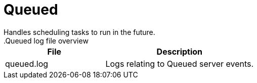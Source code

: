[[ref-daemon-config-files-queued]]
= Queued
Handles scheduling tasks to run in the future.
.Queued log file overview
[options="header"]
[cols="2,3"]

|===
| File
| Description

| queued.log
| Logs relating to Queued server events.

|===
